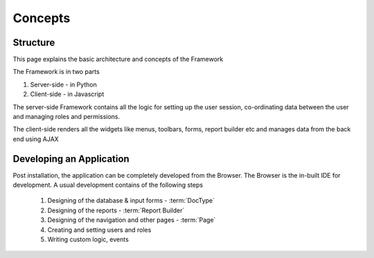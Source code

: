 Concepts
========

Structure
---------

This page explains the basic architecture and concepts of the Framework

The Framework is in two parts

1. Server-side - in Python
2. Client-side - in Javascript

The server-side Framework contains all the logic for setting up the user session,
co-ordinating data between the user and managing roles and permissions.

The client-side renders all the widgets like menus, toolbars, forms, report builder etc and manages
data from the back end using AJAX

Developing an Application
-------------------------

Post installation, the application can be completely developed from the Browser. The Browser is the
in-built IDE for development. A usual development contains of the following steps

   #. Designing of the database & input forms - :term:`DocType`
   #. Designing of the reports - :term:`Report Builder`
   #. Designing of the navigation and other pages - :term:`Page`
   #. Creating and setting users and roles
   #. Writing custom logic, events